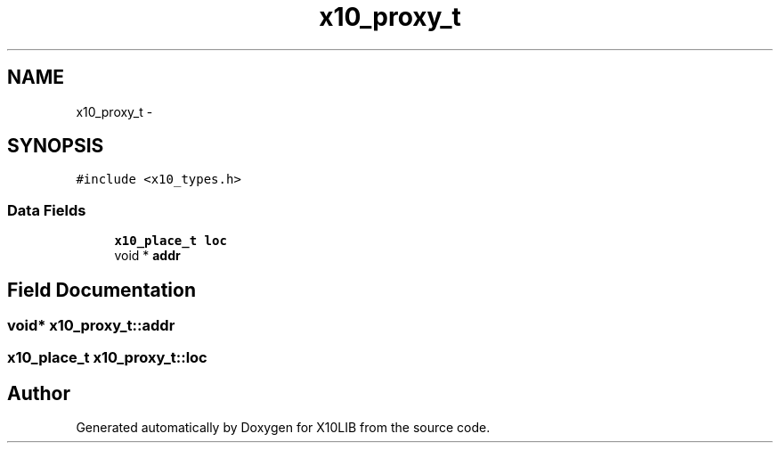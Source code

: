 .TH "x10_proxy_t" 3 "20 May 2008" "Version 1.0" "X10LIB" \" -*- nroff -*-
.ad l
.nh
.SH NAME
x10_proxy_t \- 
.SH SYNOPSIS
.br
.PP
\fC#include <x10_types.h>\fP
.PP
.SS "Data Fields"

.in +1c
.ti -1c
.RI "\fBx10_place_t\fP \fBloc\fP"
.br
.ti -1c
.RI "void * \fBaddr\fP"
.br
.in -1c
.SH "Field Documentation"
.PP 
.SS "void* \fBx10_proxy_t::addr\fP"
.PP
.SS "\fBx10_place_t\fP \fBx10_proxy_t::loc\fP"
.PP


.SH "Author"
.PP 
Generated automatically by Doxygen for X10LIB from the source code.
